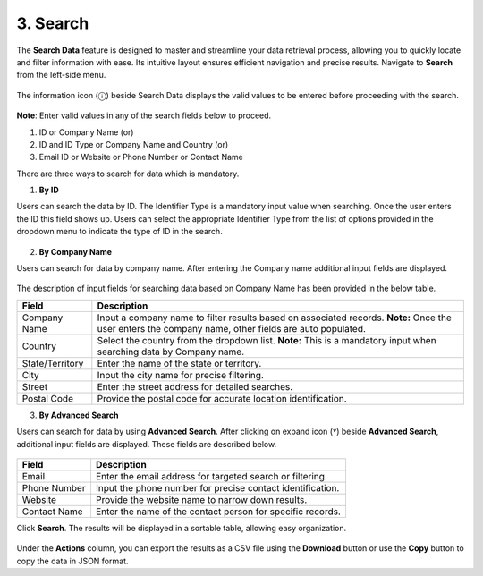 3. Search 
------------

The **Search Data** feature is designed to master and streamline your data retrieval process, allowing you to quickly locate and filter information with ease. Its intuitive layout ensures efficient navigation and precise results. Navigate to **Search** from the left-side menu.

.. figure:: images/46.png

The information icon (ⓘ) beside Search Data displays the valid values to be entered before proceeding with the search.  

.. figure:: images/47.png

**Note**: Enter valid values in any of the search fields below to proceed. 

1. ID or Company Name (or) 

2. ID and ID Type or Company Name and Country (or) 

3. Email ID or Website or Phone Number or Contact Name 

There are three ways to search for data which is mandatory. 

1. **By ID**  

Users can search the data by ID. The Identifier Type is a mandatory input value when searching. Once the user enters the ID this field shows up. Users can select the appropriate Identifier Type from the list of options provided in the dropdown menu to indicate the type of ID in the search. 

.. figure:: images/48.png

2. **By Company Name** 

Users can search for data by company name. After entering the Company name additional input fields are displayed.  

.. figure:: images/49.png

The description of input fields for searching data based on Company Name has been provided in the below table. 

.. list-table::
    :header-rows: 1

    * - Field
      - Description
    * - Company Name
      - Input a company name to filter results based on associated records.  
        **Note:** Once the user enters the company name, other fields are auto populated.
    * - Country
      - Select the country from the dropdown list.  
        **Note:** This is a mandatory input when searching data by Company name.
    * - State/Territory
      - Enter the name of the state or territory.
    * - City
      - Input the city name for precise filtering.
    * - Street
      - Enter the street address for detailed searches.
    * - Postal Code
      - Provide the postal code for accurate location identification.

3. **By Advanced Search** 

Users can search for data by using **Advanced Search**. After clicking on expand icon (**˅**)  beside **Advanced Search**, additional input fields are displayed. These fields are described below.  

.. figure:: images/50.png

.. list-table::
    :header-rows: 1

    * - Field
      - Description
    * - Email
      - Enter the email address for targeted search or filtering.
    * - Phone Number
      - Input the phone number for precise contact identification.
    * - Website
      - Provide the website name to narrow down results.
    * - Contact Name
      - Enter the name of the contact person for specific records.

Click **Search**. The results will be displayed in a sortable table, allowing easy organization.

.. figure:: images/51.png

Under the **Actions** column, you can export the results as a CSV file using the **Download** button or use the **Copy** button to copy the data in JSON format.  